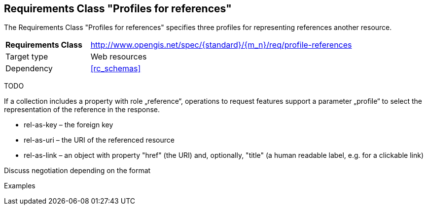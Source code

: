 :req-class: profile-references
[#rc_{req-class}]
== Requirements Class "Profiles for references"

The Requirements Class "Profiles for references" specifies three profiles for representing references another resource.

[cols="2,7",width="90%"]
|===
^|*Requirements Class* |http://www.opengis.net/spec/{standard}/{m_n}/req/{req-class} 
|Target type |Web resources
|Dependency |<<rc_schemas>>
|===

TODO

If a collection includes a property with role „reference“, operations to request features support a parameter „profile“ to select the representation of the reference in the response.

* rel-as-key – the foreign key
* rel-as-uri – the URI of the referenced resource
* rel-as-link – an object with property "href" (the URI) and, optionally, "title" (a human readable label, e.g. for a clickable link)

Discuss negotiation depending on the format

Examples
